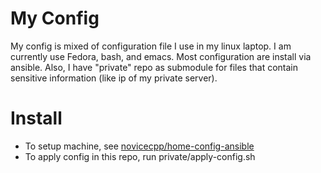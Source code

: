 * My Config
My config is mixed of configuration file I use in my linux laptop.
I am currently use Fedora, bash, and emacs.
Most configuration are install via ansible.
Also, I have "private" repo as submodule for files that contain sensitive information (like ip of my private server).
* Install
- To setup machine, see [[https://github.com/novicecpp/home-config-ansible][novicecpp/home-config-ansible]]
- To apply config in this repo, run private/apply-config.sh

